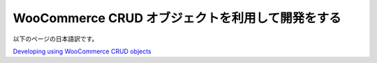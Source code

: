 WooCommerce CRUD オブジェクトを利用して開発をする
=====

以下のページの日本語訳です。

`Developing using WooCommerce CRUD objects <https://woocommerce.com/document/developing-using-woocommerce-crud-objects/>`_

.. autosummary::
   :toctree: generated
